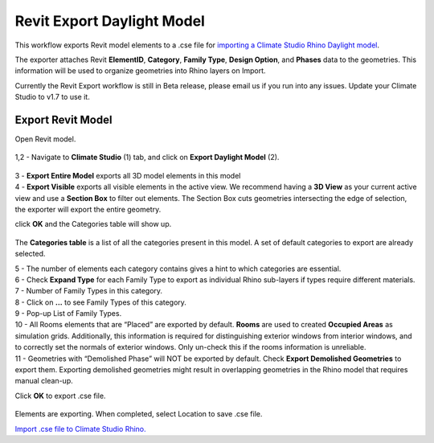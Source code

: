 Revit Export Daylight Model
-------------------------
This workflow exports Revit model elements to a .cse file for `importing a Climate Studio Rhino Daylight model`_. 

.. _importing a Climate Studio Rhino Daylight model: revitImporter.html


The exporter attaches Revit **ElementID**, **Category**, **Family Type**, **Design Option**, and **Phases** data to the geometries. This information will be used to organize geometries into Rhino layers on Import. 

Currently the Revit Export workflow is still in Beta release, please email us if you run into any issues. Update your Climate Studio to v1.7 to use it.  


Export Revit Model
~~~~~~~~~~~~~~~~~~~~~~~~~~~~~
Open Revit model. 

.. figure:: images/revit_toolbar.png
   :width: 900px
   :align: center
   
| 1,2 - Navigate to **Climate Studio** (1) tab, and click on **Export Daylight Model** (2). 

.. figure:: images/revit_viewfilter.png
   :width: 900px
   :align: center

| 3 - **Export Entire Model** exports all 3D model elements in this model
| 4 - **Export Visible** exports all visible elements in the active view. We recommend having a **3D View** as your current active view and use a **Section Box** to filter out elements. The Section Box cuts geometries intersecting the edge of selection, the exporter will export the entire geometry.  

click **OK** and the Categories table will show up. 

.. figure:: images/revit_categoriestable.png
   :width: 900px
   :align: center

The **Categories table** is a list of all the categories present in this model. A set of default categories to export are already selected. 

| 5 - The number of elements each category contains gives a hint to which categories are essential. 
| 6 - Check **Expand Type** for each Family Type to export as individual Rhino sub-layers if types require different materials. 
| 7 - Number of Family Types in this category.   
| 8 - Click on **...** to see Family Types of this category. 
| 9 - Pop-up List of Family Types. 
| 10 - All Rooms elements that are “Placed” are exported by default. **Rooms** are used to created **Occupied Areas** as simulation grids. Additionally, this information is required for distinguishing exterior windows from interior windows, and to correctly set the normals of exterior windows. Only un-check this if the rooms information is unreliable. 
| 11 - Geometries with “Demolished Phase” will NOT be exported by default. Check **Export Demolished Geometries** to export them. Exporting demolished geometries might result in overlapping geometries in the Rhino model that requires manual clean-up. 

Click **OK** to export .cse file. 

.. figure:: images/revit_exporting.png
   :width: 900px
   :align: center

Elements are exporting. When completed, select Location to save .cse file. 

`Import .cse file to Climate Studio Rhino.`_

.. _Import .cse file to Climate Studio Rhino.: revitImporter.html
